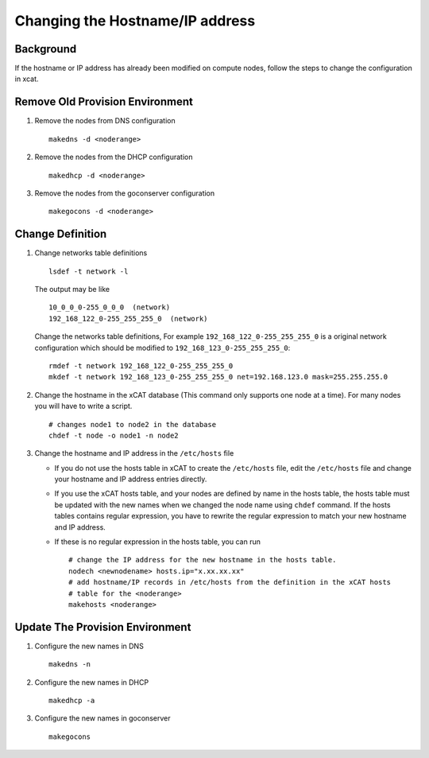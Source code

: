 Changing the Hostname/IP address
================================

Background
----------

If the hostname or IP address has already been modified on compute nodes,
follow the steps to change the configuration in xcat.

Remove Old Provision Environment
--------------------------------

#. Remove the nodes from DNS configuration ::

    makedns -d <noderange>

#. Remove the nodes from the DHCP configuration ::

    makedhcp -d <noderange>

#. Remove the nodes from the goconserver configuration ::

    makegocons -d <noderange>

Change Definition
-----------------

#. Change networks table definitions ::

      lsdef -t network -l

   The output may be like ::

     10_0_0_0-255_0_0_0  (network)
     192_168_122_0-255_255_255_0  (network)

   Change the networks table definitions, For example ``192_168_122_0-255_255_255_0``
   is a original network configuration which should be modified to
   ``192_168_123_0-255_255_255_0``::

     rmdef -t network 192_168_122_0-255_255_255_0
     mkdef -t network 192_168_123_0-255_255_255_0 net=192.168.123.0 mask=255.255.255.0

#. Change the hostname in the xCAT database (This command only supports one node
   at a time). For many nodes you will have to write a script. ::

    # changes node1 to node2 in the database
    chdef -t node -o node1 -n node2

#. Change the hostname and IP address in the ``/etc/hosts`` file

   - If you do not use the hosts table in xCAT to create the ``/etc/hosts`` file,
     edit the ``/etc/hosts`` file and change your hostname and IP address entries
     directly.
   - If you use the xCAT hosts table, and your nodes are defined by name in the
     hosts table, the hosts table must be updated with the new names when
     we changed the node name using ``chdef`` command. If the hosts tables contains
     regular expression, you have to rewrite the regular expression to
     match your new hostname and IP address.
   - If these is no regular expression in the hosts table, you can run ::

       # change the IP address for the new hostname in the hosts table.
       nodech <newnodename> hosts.ip="x.xx.xx.xx"
       # add hostname/IP records in /etc/hosts from the definition in the xCAT hosts
       # table for the <noderange>
       makehosts <noderange>

Update The Provision Environment
--------------------------------

#. Configure the new names in DNS ::

    makedns -n

#. Configure the new names in DHCP ::

    makedhcp -a

#. Configure the new names in goconserver ::

    makegocons
